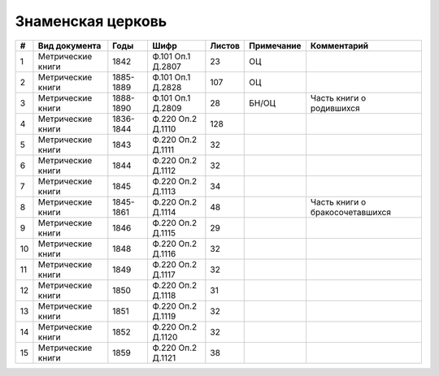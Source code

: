 
.. Church datasheet RST template
.. Autogenerated by cfp-sphinx.py

.. index:: Знаменская церковь

Знаменская церковь
==================

.. list-table::
   :header-rows: 1

   * - #
     - Вид документа
     - Годы
     - Шифр
     - Листов
     - Примечание
     - Комментарий

   * - 1
     - Метрические книги
     - 1842
     - Ф.101 Оп.1 Д.2807
     - 23
     - ОЦ
     - 
   * - 2
     - Метрические книги
     - 1885-1889
     - Ф.101 Оп.1 Д.2828
     - 107
     - ОЦ
     - 
   * - 3
     - Метрические книги
     - 1888-1890
     - Ф.101 Оп.1 Д.2809
     - 28
     - БН/ОЦ
     - Часть книги о родившихся
   * - 4
     - Метрические книги
     - 1836-1844
     - Ф.220 Оп.2 Д.1110
     - 128
     - 
     - 
   * - 5
     - Метрические книги
     - 1843
     - Ф.220 Оп.2 Д.1111
     - 32
     - 
     - 
   * - 6
     - Метрические книги
     - 1844
     - Ф.220 Оп.2 Д.1112
     - 32
     - 
     - 
   * - 7
     - Метрические книги
     - 1845
     - Ф.220 Оп.2 Д.1113
     - 34
     - 
     - 
   * - 8
     - Метрические книги
     - 1845-1861
     - Ф.220 Оп.2 Д.1114
     - 48
     - 
     - Часть книги о бракосочетавшихся
   * - 9
     - Метрические книги
     - 1846
     - Ф.220 Оп.2 Д.1115
     - 29
     - 
     - 
   * - 10
     - Метрические книги
     - 1848
     - Ф.220 Оп.2 Д.1116
     - 32
     - 
     - 
   * - 11
     - Метрические книги
     - 1849
     - Ф.220 Оп.2 Д.1117
     - 32
     - 
     - 
   * - 12
     - Метрические книги
     - 1850
     - Ф.220 Оп.2 Д.1118
     - 31
     - 
     - 
   * - 13
     - Метрические книги
     - 1851
     - Ф.220 Оп.2 Д.1119
     - 32
     - 
     - 
   * - 14
     - Метрические книги
     - 1852
     - Ф.220 Оп.2 Д.1120
     - 32
     - 
     - 
   * - 15
     - Метрические книги
     - 1859
     - Ф.220 Оп.2 Д.1121
     - 38
     - 
     - 


